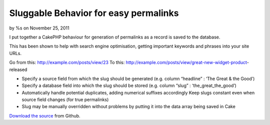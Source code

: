 Sluggable Behavior for easy permalinks
======================================

by %s on November 25, 2011

I put together a CakePHP behaviour for generation of permalinks as a
record is saved to the database.

This has been shown to help with search engine optimisation, getting
important keywords and phrases into your site URLs.

Go from this: http://example.com/posts/view/23
To this: http://example.com/posts/view/great-new-widget-product-
released


+ Specify a source field from which the slug should be generated (e.g.
  column “headline” : ‘The Great & the Good’)
+ Specify a database field into which the slug should be stored (e.g.
  column “slug” : ‘the_great_the_good’)
+ Automatically handle potential duplicates, adding numerical suffixes
  accordingly Keep slugs constant even when source field changes (for
  true permalinks)
+ Slug may be manually overridden without problems by putting it into
  the data array being saved in Cake

`Download the source`_ from Github.


.. _Download the source: https://github.com/vduglued/CakePHP-Sluggable-Behavior
.. meta::
    :title: Sluggable Behavior for easy permalinks
    :description: CakePHP Article related to behavior,permalink,sluggable,Behaviors
    :keywords: behavior,permalink,sluggable,Behaviors
    :copyright: Copyright 2011 
    :category: behaviors

